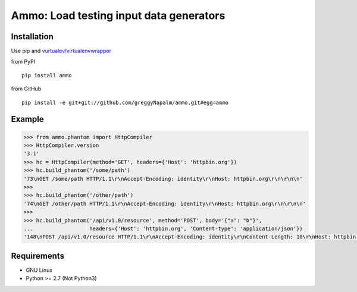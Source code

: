 Ammo: Load testing input data generators
========================================

Installation
------------
Use pip and `vurtualev/virtualenvwrapper <http://docs.python-guide.org/en/latest/dev/virtualenvs/>`_

from PyPI

::

    pip install ammo

from GitHub

::

    pip install -e git+git://github.com/greggyNapalm/ammo.git#egg=ammo

Example
-------

.. code-block:: python

    >>> from ammo.phantom import HttpCompiler
    >>> HttpCompiler.version
    '3.1'
    >>> hc = HttpCompiler(method='GET', headers={'Host': 'httpbin.org'})
    >>> hc.build_phantom('/some/path')
    '73\nGET /some/path HTTP/1.1\r\nAccept-Encoding: identity\r\nHost: httpbin.org\r\n\r\n\n'
    >>> 
    >>> hc.build_phantom('/other/path')
    '74\nGET /other/path HTTP/1.1\r\nAccept-Encoding: identity\r\nHost: httpbin.org\r\n\r\n\n'
    >>> 
    >>> hc.build_phantom('/api/v1.0/resource', method='POST', body='{"a": "b"}',
    ...                  headers={'Host': 'httpbin.org', 'Content-type': 'application/json'})
    '148\nPOST /api/v1.0/resource HTTP/1.1\r\nAccept-Encoding: identity\r\nContent-Length: 10\r\nHost: httpbin.org\r\nContent-type: application/json\r\n\r\n{"a": "b"}\r\n\r\n\n'

Requirements
------------

* GNU Linux
* Python >= 2.7 (Not Python3)

